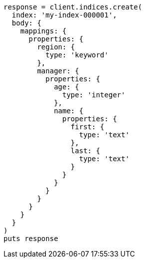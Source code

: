[source, ruby]
----
response = client.indices.create(
  index: 'my-index-000001',
  body: {
    mappings: {
      properties: {
        region: {
          type: 'keyword'
        },
        manager: {
          properties: {
            age: {
              type: 'integer'
            },
            name: {
              properties: {
                first: {
                  type: 'text'
                },
                last: {
                  type: 'text'
                }
              }
            }
          }
        }
      }
    }
  }
)
puts response
----
